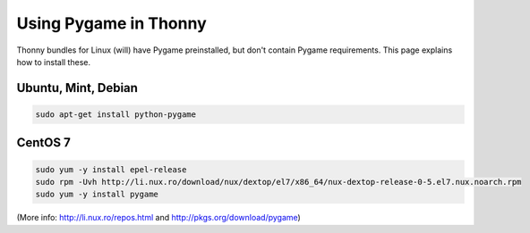 Using Pygame in Thonny
=======================

Thonny bundles for Linux (will) have Pygame preinstalled, but don't contain Pygame requirements. This page explains how to install these.

Ubuntu, Mint, Debian
------------------------

.. sourcecode:: bash

    sudo apt-get install python-pygame


CentOS 7
------------

.. sourcecode:: bash

    sudo yum -y install epel-release
    sudo rpm -Uvh http://li.nux.ro/download/nux/dextop/el7/x86_64/nux-dextop-release-0-5.el7.nux.noarch.rpm
    sudo yum -y install pygame


(More info: http://li.nux.ro/repos.html and http://pkgs.org/download/pygame)
